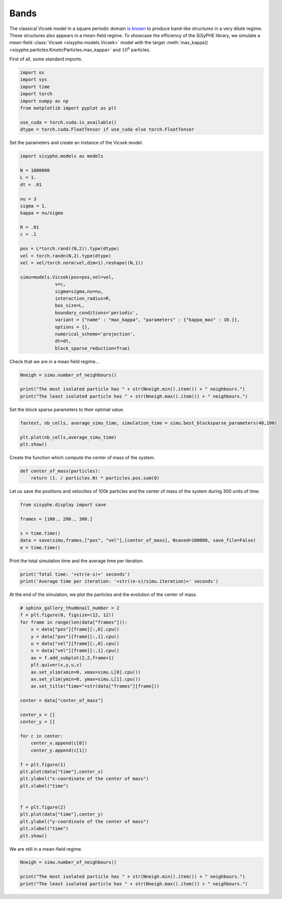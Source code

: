 
.. DO NOT EDIT.
.. THIS FILE WAS AUTOMATICALLY GENERATED BY SPHINX-GALLERY.
.. TO MAKE CHANGES, EDIT THE SOURCE PYTHON FILE:
.. "_auto_examples/plot_bands.py"
.. LINE NUMBERS ARE GIVEN BELOW.

.. only:: html

    .. note::
        :class: sphx-glr-download-link-note

        Click :ref:`here <sphx_glr_download__auto_examples_plot_bands.py>`
        to download the full example code

.. rst-class:: sphx-glr-example-title

.. _sphx_glr__auto_examples_plot_bands.py:


Bands
============================================

The classical Vicsek model in a square periodic domain `is known <https://arxiv.org/abs/0712.2062>`_ to produce band-like structures in a very dilute regime. These structures also appears in a mean-field regime. To showcase the efficiency of the SiSyPHE library, we simulate a mean-field :class:`Vicsek <sisyphe.models.Vicsek>` model with the target :meth:`max_kappa() <sisyphe.particles.KineticParticles.max_kappa>` and :math:`10^6` particles. 

.. GENERATED FROM PYTHON SOURCE LINES 10-11

First of all, some standard imports. 

.. GENERATED FROM PYTHON SOURCE LINES 11-23

.. code-block:: default


    import os
    import sys
    import time
    import torch
    import numpy as np 
    from matplotlib import pyplot as plt

    use_cuda = torch.cuda.is_available()
    dtype = torch.cuda.FloatTensor if use_cuda else torch.FloatTensor









.. GENERATED FROM PYTHON SOURCE LINES 24-25

Set the parameters and create an instance of the Vicsek model. 

.. GENERATED FROM PYTHON SOURCE LINES 25-56

.. code-block:: default


    import sisyphe.models as models

    N = 1000000
    L = 1.
    dt = .01

    nu = 3
    sigma = 1.
    kappa = nu/sigma

    R = .01
    c = .1

    pos = L*torch.rand((N,2)).type(dtype)
    vel = torch.randn(N,2).type(dtype)
    vel = vel/torch.norm(vel,dim=1).reshape((N,1))

    simu=models.Vicsek(pos=pos,vel=vel,
                 v=c,
                 sigma=sigma,nu=nu,
                 interaction_radius=R,
                 box_size=L,
                 boundary_conditions='periodic',
                 variant = {"name" : "max_kappa", "parameters" : {"kappa_max" : 10.}},
                 options = {},
                 numerical_scheme='projection',
                 dt=dt,
                 block_sparse_reduction=True)









.. GENERATED FROM PYTHON SOURCE LINES 57-58

Check that we are in a mean field regime... 

.. GENERATED FROM PYTHON SOURCE LINES 58-65

.. code-block:: default


    Nneigh = simu.number_of_neighbours()

    print("The most isolated particle has " + str(Nneigh.min().item()) + " neighbours.")
    print("The least isolated particle has " + str(Nneigh.max().item()) + " neighbours.")






.. rst-class:: sphx-glr-script-out

 Out:

 .. code-block:: none

    The most isolated particle has 240.0 neighbours.
    The least isolated particle has 398.0 neighbours.




.. GENERATED FROM PYTHON SOURCE LINES 66-67

Set the block sparse parameters to their optimal value. 

.. GENERATED FROM PYTHON SOURCE LINES 67-73

.. code-block:: default


    fastest, nb_cells, average_simu_time, simulation_time = simu.best_blocksparse_parameters(40,100)

    plt.plot(nb_cells,average_simu_time)
    plt.show()




.. image:: /_auto_examples/images/sphx_glr_plot_bands_001.png
    :alt: plot bands
    :class: sphx-glr-single-img


.. rst-class:: sphx-glr-script-out

 Out:

 .. code-block:: none

    Progress:0.0%    Progress:1.67%    Progress:3.33%    Progress:5.0%    Progress:6.67%    Progress:8.33%    Progress:10.0%    Progress:11.67%    Progress:13.33%    Progress:15.0%    Progress:16.67%    Progress:18.33%    Progress:20.0%    Progress:21.67%    Progress:23.33%    Progress:25.0%    Progress:26.67%    Progress:28.33%    Progress:30.0%    Progress:31.67%    Progress:33.33%    Progress:35.0%    Progress:36.67%    Progress:38.33%    Progress:40.0%    Progress:41.67%    Progress:43.33%    Progress:45.0%    Progress:46.67%    Progress:48.33%    Progress:50.0%    Progress:51.67%    Progress:53.33%    Progress:55.0%    Progress:56.67%    Progress:58.33%    Progress:60.0%    Progress:61.67%    Progress:63.33%    Progress:65.0%    Progress:66.67%    Progress:68.33%    Progress:70.0%    Progress:71.67%    Progress:73.33%    Progress:75.0%    Progress:76.67%    Progress:78.33%    Progress:80.0%    Progress:81.67%    Progress:83.33%    Progress:85.0%    Progress:86.67%    Progress:88.33%    Progress:90.0%    Progress:91.67%    Progress:93.33%    Progress:95.0%    Progress:96.67%    Progress:98.33%



.. GENERATED FROM PYTHON SOURCE LINES 74-75

Create the function which compute the center of mass of the system.

.. GENERATED FROM PYTHON SOURCE LINES 75-80

.. code-block:: default


    def center_of_mass(particles):
        return (1. / particles.N) * particles.pos.sum(0)









.. GENERATED FROM PYTHON SOURCE LINES 81-82

Let us save the positions and velocities of 100k particles and the center of mass of the system during 300 units of time. 

.. GENERATED FROM PYTHON SOURCE LINES 82-91

.. code-block:: default


    from sisyphe.display import save

    frames = [100., 200., 300.]

    s = time.time()
    data = save(simu,frames,["pos", "vel"],[center_of_mass], Nsaved=100000, save_file=False)
    e = time.time()





.. rst-class:: sphx-glr-script-out

 Out:

 .. code-block:: none

    Progress:0%    Progress:1%    Progress:2%    Progress:3%    Progress:4%    Progress:5%    Progress:6%    Progress:7%    Progress:8%    Progress:9%    Progress:10%    Progress:11%    Progress:12%    Progress:13%    Progress:14%    Progress:15%    Progress:16%    Progress:17%    Progress:18%    Progress:19%    Progress:20%    Progress:21%    Progress:22%    Progress:23%    Progress:24%    Progress:25%    Progress:26%    Progress:27%    Progress:28%    Progress:29%    Progress:30%    Progress:31%    Progress:32%    Progress:33%    Progress:34%    Progress:35%    Progress:36%    Progress:37%    Progress:38%    Progress:39%    Progress:40%    Progress:41%    Progress:42%    Progress:43%    Progress:44%    Progress:45%    Progress:46%    Progress:47%    Progress:48%    Progress:49%    Progress:50%    Progress:51%    Progress:52%    Progress:53%    Progress:54%    Progress:55%    Progress:56%    Progress:57%    Progress:58%    Progress:59%    Progress:60%    Progress:61%    Progress:62%    Progress:63%    Progress:64%    Progress:65%    Progress:66%    Progress:67%    Progress:68%    Progress:69%    Progress:70%    Progress:71%    Progress:72%    Progress:73%    Progress:74%    Progress:75%    Progress:76%    Progress:77%    Progress:78%    Progress:79%    Progress:80%    Progress:81%    Progress:82%    Progress:83%    Progress:84%    Progress:85%    Progress:86%    Progress:87%    Progress:88%    Progress:89%    Progress:90%    Progress:91%    Progress:92%    Progress:93%    Progress:94%    Progress:95%    Progress:96%    Progress:97%    Progress:98%    Progress:99%    Progress:100%



.. GENERATED FROM PYTHON SOURCE LINES 92-93

Print the total simulation time and the average time per iteration. 

.. GENERATED FROM PYTHON SOURCE LINES 93-98

.. code-block:: default


    print('Total time: '+str(e-s)+' seconds')
    print('Average time per iteration: '+str((e-s)/simu.iteration)+' seconds')






.. rst-class:: sphx-glr-script-out

 Out:

 .. code-block:: none

    Total time: 1375.54452252388 seconds
    Average time per iteration: 0.045849955752270924 seconds




.. GENERATED FROM PYTHON SOURCE LINES 99-100

At the end of the simulation, we plot the particles and the evolution of the center of mass. 

.. GENERATED FROM PYTHON SOURCE LINES 100-135

.. code-block:: default


    # sphinx_gallery_thumbnail_number = 2
    f = plt.figure(0, figsize=(12, 12))
    for frame in range(len(data["frames"])):
        x = data["pos"][frame][:,0].cpu()
        y = data["pos"][frame][:,1].cpu()
        u = data["vel"][frame][:,0].cpu()
        v = data["vel"][frame][:,1].cpu()
        ax = f.add_subplot(2,2,frame+1)
        plt.quiver(x,y,u,v)
        ax.set_xlim(xmin=0, xmax=simu.L[0].cpu())
        ax.set_ylim(ymin=0, ymax=simu.L[1].cpu())
        ax.set_title("time="+str(data["frames"][frame]))

    center = data["center_of_mass"]

    center_x = []
    center_y = []

    for c in center:
        center_x.append(c[0])
        center_y.append(c[1])

    f = plt.figure(1)
    plt.plot(data["time"],center_x)
    plt.ylabel("x-coordinate of the center of mass")
    plt.xlabel("time")


    f = plt.figure(2)
    plt.plot(data["time"],center_y)
    plt.ylabel("y-coordinate of the center of mass")
    plt.xlabel("time")
    plt.show()




.. rst-class:: sphx-glr-horizontal


    *

      .. image:: /_auto_examples/images/sphx_glr_plot_bands_002.png
          :alt: time=0, time=100.00000000001425, time=200.00999999996307, time=300.00999999987215
          :class: sphx-glr-multi-img

    *

      .. image:: /_auto_examples/images/sphx_glr_plot_bands_003.png
          :alt: plot bands
          :class: sphx-glr-multi-img

    *

      .. image:: /_auto_examples/images/sphx_glr_plot_bands_004.png
          :alt: plot bands
          :class: sphx-glr-multi-img





.. GENERATED FROM PYTHON SOURCE LINES 136-137

We are still in a mean-field regime. 

.. GENERATED FROM PYTHON SOURCE LINES 137-145

.. code-block:: default


    Nneigh = simu.number_of_neighbours()

    print("The most isolated particle has " + str(Nneigh.min().item()) + " neighbours.")
    print("The least isolated particle has " + str(Nneigh.max().item()) + " neighbours.")







.. rst-class:: sphx-glr-script-out

 Out:

 .. code-block:: none

    The most isolated particle has 37.0 neighbours.
    The least isolated particle has 6175.0 neighbours.





.. rst-class:: sphx-glr-timing

   **Total running time of the script:** ( 25 minutes  27.966 seconds)


.. _sphx_glr_download__auto_examples_plot_bands.py:


.. only :: html

 .. container:: sphx-glr-footer
    :class: sphx-glr-footer-example



  .. container:: sphx-glr-download sphx-glr-download-python

     :download:`Download Python source code: plot_bands.py <plot_bands.py>`



  .. container:: sphx-glr-download sphx-glr-download-jupyter

     :download:`Download Jupyter notebook: plot_bands.ipynb <plot_bands.ipynb>`


.. only:: html

 .. rst-class:: sphx-glr-signature

    `Gallery generated by Sphinx-Gallery <https://sphinx-gallery.github.io>`_

